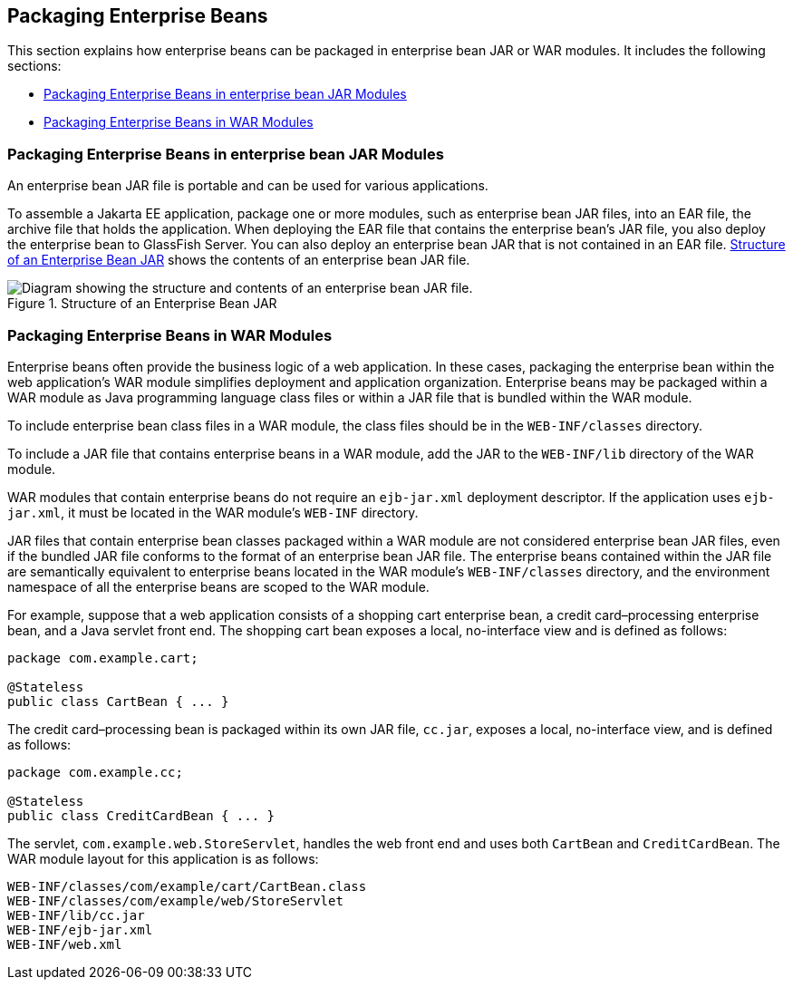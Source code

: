 == Packaging Enterprise Beans

This section explains how enterprise beans can be packaged in enterprise bean JAR or WAR modules. It includes the following sections:

* <<_packaging_enterprise_beans_in_enterprise_bean_jar_modules>>

* <<_packaging_enterprise_beans_in_war_modules>>

=== Packaging Enterprise Beans in enterprise bean JAR Modules

An enterprise bean JAR file is portable and can be used for various applications.

To assemble a Jakarta EE application, package one or more modules, such as enterprise bean JAR files, into an EAR file, the archive file that holds the application.
When deploying the EAR file that contains the enterprise bean's JAR file, you also deploy the enterprise bean to GlassFish Server.
You can also deploy an enterprise bean JAR that is not contained in an EAR file.
<<_structure_of_an_enterprise_bean_jar>> shows the contents of an enterprise bean JAR file.

[[_structure_of_an_enterprise_bean_jar]]
.Structure of an Enterprise Bean JAR
image::common:jakartaeett_dt_011.svg["Diagram showing the structure and contents of an enterprise bean JAR file."]

=== Packaging Enterprise Beans in WAR Modules

Enterprise beans often provide the business logic of a web application. In these cases, packaging the enterprise bean within the web application's WAR module simplifies deployment and application organization.
Enterprise beans may be packaged within a WAR module as Java programming language class files or within a JAR file that is bundled within the WAR module.

To include enterprise bean class files in a WAR module, the class files should be in the `WEB-INF/classes` directory.

To include a JAR file that contains enterprise beans in a WAR module, add the JAR to the `WEB-INF/lib` directory of the WAR module.

WAR modules that contain enterprise beans do not require an `ejb-jar.xml` deployment descriptor.
If the application uses `ejb-jar.xml`, it must be located in the WAR module's `WEB-INF` directory.

JAR files that contain enterprise bean classes packaged within a WAR module are not considered enterprise bean JAR files, even if the bundled JAR file conforms to the format of an enterprise bean JAR file.
The enterprise beans contained within the JAR file are semantically equivalent to enterprise beans located in the WAR module's `WEB-INF/classes` directory, and the environment namespace of all the enterprise beans are scoped to the WAR module.

For example, suppose that a web application consists of a shopping cart enterprise bean, a credit card–processing enterprise bean, and a Java servlet front end.
The shopping cart bean exposes a local, no-interface view and is defined as follows:

[source,java]
----
package com.example.cart;

@Stateless
public class CartBean { ... }
----

The credit card–processing bean is packaged within its own JAR file, `cc.jar`, exposes a local, no-interface view, and is defined as follows:

[source,java]
----
package com.example.cc;

@Stateless
public class CreditCardBean { ... }
----

The servlet, `com.example.web.StoreServlet`, handles the web front end and uses both `CartBean` and `CreditCardBean`.
The WAR module layout for this application is as follows:

[source]
----
WEB-INF/classes/com/example/cart/CartBean.class
WEB-INF/classes/com/example/web/StoreServlet
WEB-INF/lib/cc.jar
WEB-INF/ejb-jar.xml
WEB-INF/web.xml
----
